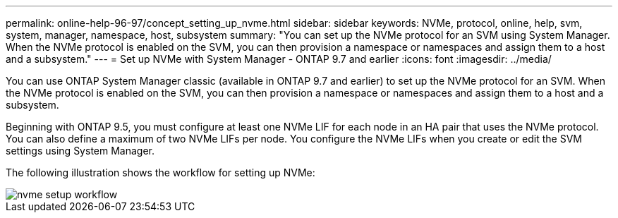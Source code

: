 ---
permalink: online-help-96-97/concept_setting_up_nvme.html
sidebar: sidebar
keywords: NVMe, protocol, online, help, svm, system, manager, namespace, host, subsystem
summary: "You can set up the NVMe protocol for an SVM using System Manager. When the NVMe protocol is enabled on the SVM, you can then provision a namespace or namespaces and assign them to a host and a subsystem."
---
= Set up NVMe with System Manager - ONTAP 9.7 and earlier
:icons: font
:imagesdir: ../media/

[.lead]
You can use ONTAP System Manager classic (available in ONTAP 9.7 and earlier) to set up the NVMe protocol for an SVM. When the NVMe protocol is enabled on the SVM, you can then provision a namespace or namespaces and assign them to a host and a subsystem.

Beginning with ONTAP 9.5, you must configure at least one NVMe LIF for each node in an HA pair that uses the NVMe protocol. You can also define a maximum of two NVMe LIFs per node. You configure the NVMe LIFs when you create or edit the SVM settings using System Manager.

The following illustration shows the workflow for setting up NVMe:

image::../media/nvme_setup_workflow.gif[]
